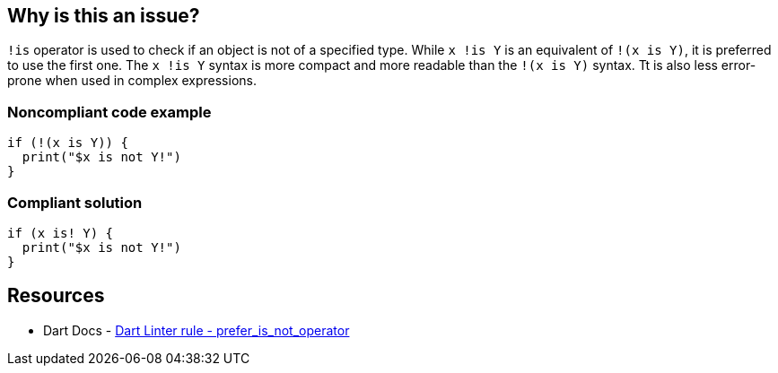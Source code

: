 == Why is this an issue?

``++!is++`` operator is used to check if an object is not of a specified type. While ``++ x !is Y++`` is an equivalent of ``++!(x is Y)++``, it is preferred to use the first one.
The ``++ x !is Y++`` syntax is more compact and more readable than the ``++!(x is Y)++`` syntax. Tt is also less error-prone when used in complex expressions.

=== Noncompliant code example

[source,dart]
----
if (!(x is Y)) {
  print("$x is not Y!")
}
----


=== Compliant solution

[source,dart]
----
if (x is! Y) {
  print("$x is not Y!")
}
----

== Resources

* Dart Docs - https://dart.dev/tools/linter-rules/prefer_is_not_operator[Dart Linter rule - prefer_is_not_operator]

ifdef::env-github,rspecator-view[]

'''
== Implementation Specification
(visible only on this page)

=== Message

Use the 'is!' operator rather than negating the value of the 'is'


=== Highlighting

The prefix expression


endif::env-github,rspecator-view[]
